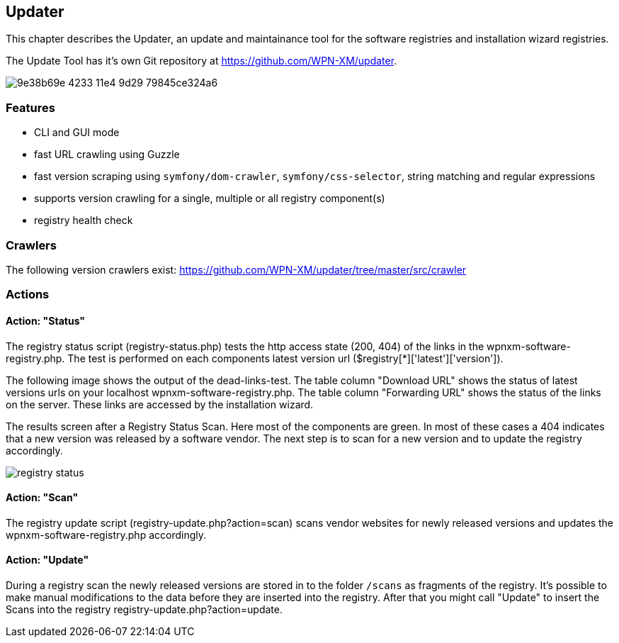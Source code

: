 == Updater

This chapter describes the Updater, an update and maintainance tool for the software registries and installation wizard registries.

The Update Tool has it's own Git repository at https://github.com/WPN-XM/updater. 

image::https://cloud.githubusercontent.com/assets/85608/4353482/9e38b69e-4233-11e4-9d29-79845ce324a6.jpg[]

=== Features

- CLI and GUI mode
- fast URL crawling using Guzzle
- fast version scraping using `symfony/dom-crawler`, `symfony/css-selector`, string matching and regular expressions
- supports version crawling for a single, multiple or all registry component(s)
- registry health check

=== Crawlers

The following version crawlers exist: https://github.com/WPN-XM/updater/tree/master/src/crawler

=== Actions

==== Action: "Status"

The registry status script (registry-status.php) tests the http access state (200, 404) of the links in the wpnxm-software-registry.php. The test is performed on each components latest version url ($registry[*]['latest']['version']).

The following image shows the output of the dead-links-test. The table column "Download URL" shows the status of latest versions urls on your localhost wpnxm-software-registry.php. The table column "Forwarding URL" shows the status of the links on the server. These links are accessed by the installation wizard.

The results screen after a Registry Status Scan. Here most of the components are green. In most of these cases a 404 indicates that a new version was released by a software vendor. The next step is to scan for a new version and to update the registry accordingly.

image::../images/registry-status.png[]

==== Action: "Scan" 

The registry update script (registry-update.php?action=scan) scans vendor websites for newly released versions
and updates the wpnxm-software-registry.php accordingly.

==== Action: "Update"

During a registry scan the newly released versions are stored in to the folder `/scans`
as fragments of the registry. It's possible to make manual modifications to the data before they are inserted into the registry. After that you might call "Update" to insert the Scans into the registry ((registry-update.php?action=update)).